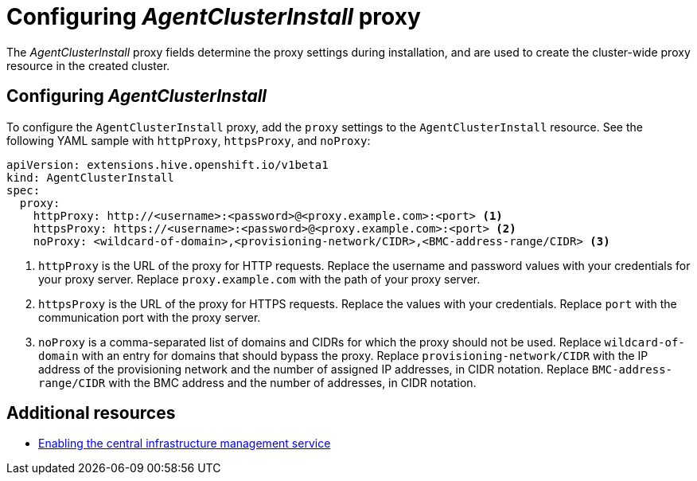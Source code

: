 [#config-agent-proxy]
= Configuring _AgentClusterInstall_ proxy

The _AgentClusterInstall_ proxy fields determine the proxy settings during installation, and are used to create the cluster-wide proxy resource in the created cluster.

[#config-proxy]
== Configuring _AgentClusterInstall_

To configure the `AgentClusterInstall` proxy, add the `proxy` settings to the `AgentClusterInstall` resource. See the following YAML sample with `httpProxy`, `httpsProxy`, and `noProxy`:

[source,yaml]
----
apiVersion: extensions.hive.openshift.io/v1beta1
kind: AgentClusterInstall
spec:
  proxy:
    httpProxy: http://<username>:<password>@<proxy.example.com>:<port> <1>
    httpsProxy: https://<username>:<password>@<proxy.example.com>:<port> <2>
    noProxy: <wildcard-of-domain>,<provisioning-network/CIDR>,<BMC-address-range/CIDR> <3>
----
<1> `httpProxy` is the URL of the proxy for HTTP requests. Replace the username and password values with your credentials for your proxy server. Replace `proxy.example.com` with the path of your proxy server.
<2> `httpsProxy` is the URL of the proxy for HTTPS requests. Replace the values with your credentials. Replace `port` with the communication port with the proxy server.
<3> `noProxy`	is a comma-separated list of domains and CIDRs for which the proxy should not be used. Replace `wildcard-of-domain` with an entry for domains that should bypass the proxy. Replace `provisioning-network/CIDR` with the IP address of the provisioning network and the number of assigned IP addresses, in CIDR notation. Replace `BMC-address-range/CIDR` with the BMC address and the number of addresses, in CIDR notation.

[#resources-creating-cluster-proxy]
== Additional resources

* xref:../cluster_lifecycle/cim_create_cli.adoc#creating-a-host-inventory[Enabling the central infrastructure management service]

